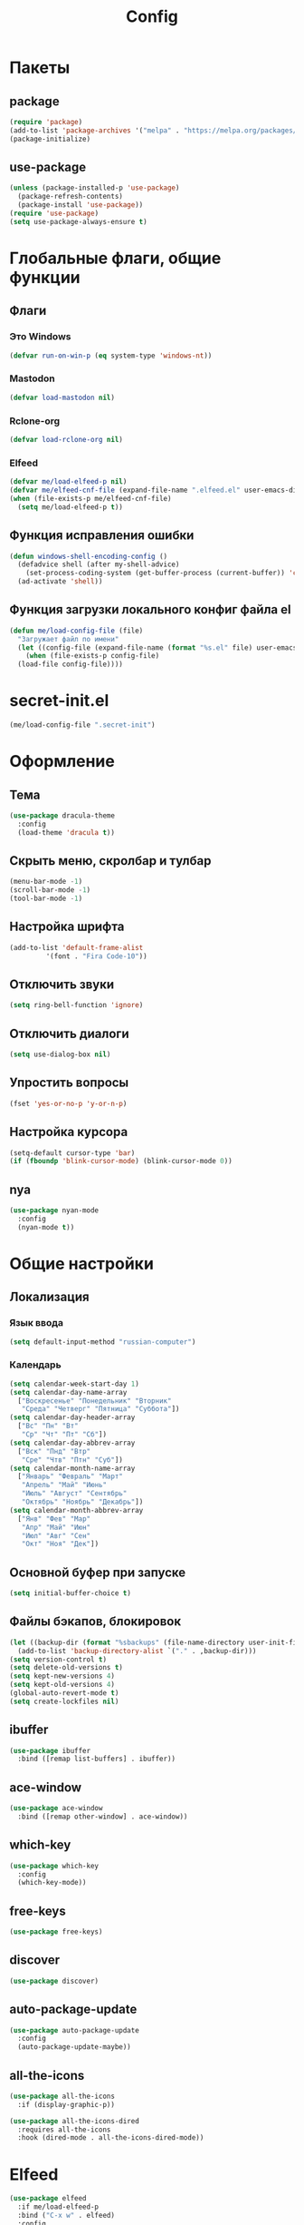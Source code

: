 #+TITLE: Config

* Пакеты
** package
#+begin_src emacs-lisp
  (require 'package)
  (add-to-list 'package-archives '("melpa" . "https://melpa.org/packages/") t)
  (package-initialize)
#+end_src
** use-package
#+begin_src emacs-lisp
  (unless (package-installed-p 'use-package)
    (package-refresh-contents)
    (package-install 'use-package))
  (require 'use-package)
  (setq use-package-always-ensure t)
#+end_src
* Глобальные флаги, общие функции
** Флаги
*** Это Windows
#+begin_src emacs-lisp
  (defvar run-on-win-p (eq system-type 'windows-nt))
#+end_src
*** Mastodon
#+begin_src emacs-lisp
  (defvar load-mastodon nil)
#+end_src
*** Rclone-org
#+begin_src emacs-lisp
  (defvar load-rclone-org nil)
#+end_src
*** Elfeed
#+begin_src emacs-lisp
  (defvar me/load-elfeed-p nil)
  (defvar me/elfeed-cnf-file (expand-file-name ".elfeed.el" user-emacs-directory))
  (when (file-exists-p me/elfeed-cnf-file)
    (setq me/load-elfeed-p t))
#+end_src
** Функция исправления ошибки
#+begin_src emacs-lisp
  (defun windows-shell-encoding-config ()
    (defadvice shell (after my-shell-advice)
      (set-process-coding-system (get-buffer-process (current-buffer)) 'cp1251 'cp1251))
    (ad-activate 'shell))
#+end_src
** Функция загрузки локального конфиг файла el
#+begin_src emacs-lisp
  (defun me/load-config-file (file)
    "Загружает файл по имени"
    (let ((config-file (expand-file-name (format "%s.el" file) user-emacs-directory)))
      (when (file-exists-p config-file)
	(load-file config-file))))
#+end_src
* secret-init.el
#+begin_src emacs-lisp
  (me/load-config-file ".secret-init")
#+end_src
* Оформление
** Тема
#+begin_src emacs-lisp
  (use-package dracula-theme
    :config
    (load-theme 'dracula t))
#+end_src
** Скрыть меню, скролбар и тулбар
#+begin_src emacs-lisp
  (menu-bar-mode -1)
  (scroll-bar-mode -1)
  (tool-bar-mode -1)
#+end_src
** Настройка шрифта
#+begin_src emacs-lisp
  (add-to-list 'default-frame-alist
	       '(font . "Fira Code-10"))
#+end_src
** Отключить звуки
#+begin_src emacs-lisp
  (setq ring-bell-function 'ignore)
#+end_src
** Отключить диалоги
#+begin_src emacs-lisp
  (setq use-dialog-box nil)
#+end_src
** Упростить вопросы
#+begin_src emacs-lisp
  (fset 'yes-or-no-p 'y-or-n-p)
#+end_src
** Настройка курсора
#+begin_src emacs-lisp
  (setq-default cursor-type 'bar)
  (if (fboundp 'blink-cursor-mode) (blink-cursor-mode 0))
#+end_src
** nya
#+begin_src emacs-lisp
  (use-package nyan-mode
    :config
    (nyan-mode t))
#+end_src
* Общие настройки
** Локализация
*** Язык ввода
#+begin_src emacs-lisp
  (setq default-input-method "russian-computer")
#+end_src
*** Календарь
#+begin_src emacs-lisp
  (setq calendar-week-start-day 1)
  (setq calendar-day-name-array
	["Воскресенье" "Понедельник" "Вторник"
	 "Среда" "Четверг" "Пятница" "Суббота"])
  (setq calendar-day-header-array
	["Вс" "Пн" "Вт"
	 "Ср" "Чт" "Пт" "Сб"])
  (setq calendar-day-abbrev-array
	["Вск" "Пнд" "Втр"
	 "Сре" "Чтв" "Птн" "Суб"])
  (setq calendar-month-name-array
	["Январь" "Февраль" "Март"
	 "Апрель" "Май" "Июнь"
	 "Июль" "Август" "Сентябрь"
	 "Октябрь" "Ноябрь" "Декабрь"])
  (setq calendar-month-abbrev-array
	["Янв" "Фев" "Мар"
	 "Апр" "Май" "Июн"
	 "Июл" "Авг" "Сен"
	 "Окт" "Ноя" "Дек"])
#+end_src
** Основной буфер при запуске
#+begin_src emacs-lisp
  (setq initial-buffer-choice t)
#+end_src
** Файлы бэкапов, блокировок
#+begin_src emacs-lisp
  (let ((backup-dir (format "%sbackups" (file-name-directory user-init-file))))
    (add-to-list 'backup-directory-alist `("." . ,backup-dir)))
  (setq version-control t)
  (setq delete-old-versions t)
  (setq kept-new-versions 4)
  (setq kept-old-versions 4)
  (global-auto-revert-mode t)
  (setq create-lockfiles nil)
#+end_src
** ibuffer
#+begin_src emacs-lisp
  (use-package ibuffer
    :bind ([remap list-buffers] . ibuffer))
#+end_src
** ace-window
#+begin_src emacs-lisp
  (use-package ace-window
    :bind ([remap other-window] . ace-window))
#+end_src
** which-key
#+begin_src emacs-lisp
  (use-package which-key
    :config
    (which-key-mode))
#+end_src
** free-keys
#+begin_src emacs-lisp
  (use-package free-keys)
#+end_src
** discover
#+begin_src emacs-lisp
  (use-package discover)
#+end_src
** auto-package-update
#+begin_src emacs-lisp
  (use-package auto-package-update
    :config
    (auto-package-update-maybe))
#+end_src
** all-the-icons
#+begin_src emacs-lisp
  (use-package all-the-icons
    :if (display-graphic-p))

  (use-package all-the-icons-dired
    :requires all-the-icons
    :hook (dired-mode . all-the-icons-dired-mode))
#+end_src
* Elfeed
#+begin_src emacs-lisp
  (use-package elfeed
    :if me/load-elfeed-p
    :bind ("C-x w" . elfeed)
    :config
    (when run-on-win-p
      (setq elfeed-use-curl nil))
    (defun elfeed-search-format-date (date)
      (format-time-string "%Y-%m-%d %H:%M" (seconds-to-time date)))
    (setq elfeed-search-title-max-width 100)
    (let (( cnf-file (expand-file-name ".elfeed.el" user-emacs-directory)))
      (load-file cnf-file)))
#+end_src
* Magit
#+begin_src emacs-lisp
  (use-package magit
    :init
    (setq magit-commit-show-diff nil))
#+end_src
* Org
** Основная настройка
#+begin_src emacs-lisp
  (use-package org
    :preface
    (defun my/org-set-created()
      (interactive)
      (org-set-property
       "CREATED"
       (format-time-string
	"[%Y-%m-%d %a %H:%M]"
	(seconds-to-time (current-time)))))
    (defun my/org-inbox-file-name()
      (file-name-concat org-directory  "inbox.org"))
    (setq org-capture-templates '())
    :bind (("C-c l" . org-store-link)
	   ("C-c a" . org-agenda)
	   ("C-c c" . org-capture)
	   :map org-mode-map
	   ("<f6>" . my/org-set-created))
    :config
    (setq org-todo-keywords '((sequence "TODO(t)" "WAITING(w)" "PLANNED(p)" "LATER(l)" "DELEGATED(g@)" "|" "DONE(d!)" "CANCELLED(c@)")))
    (setq org-log-done 'time)
    (setq org-log-into-drawer t)
    (setq org-log-reschedule 'time)
    (setq org-hide-leading-stars t)
    (setq org-startup-folded 'content)
    (setq org-adapt-indentation nil)
    (setq org-bookmark-names-plist nil)
    (setq org-export-with-sub-superscripts '{})
    (add-to-list 'org-structure-template-alist '("g" . "src go") t)
    (add-to-list 'org-structure-template-alist '("z" . "src emacs-lisp") t)
    (add-to-list 'org-file-apps '("\\.xlsx?\\'" . default))
    (add-to-list 'org-file-apps '("\\.ods\\'" . default))
    (add-to-list 'org-file-apps '("\\.org_archive\\'" . emacs))
    (add-to-list 'org-export-backends 'md)
    (setq org-refile-targets '((org-agenda-files :maxlevel . 3)))
    (setq org-refile-use-outline-path 'file)
    (setq org-directory "~/org/")
    (setq org-agenda-files (list org-directory))
    ;; org-capture-templates
    (add-to-list 'org-capture-templates
		 '("i" "Inbox"
		   entry (file my/org-inbox-file-name)
		   "* TODO %?%(my/org-set-created)"
		   :empty-lines 1))
    (add-to-list 'org-capture-templates
		 '("a" "Timer"
		   entry (file my/org-inbox-file-name)
		   "* TODO %?%(my/org-set-created)"
		   :empty-lines 1 :clock-in t :clock-keep t))
    (add-to-list 'org-capture-templates
		 '("e" "Event"
		   entry (file my/org-inbox-file-name)
		   "* PLANNED %?%(my/org-set-created)\nSCHEDULED: %^T"
		   :empty-lines 1)))

#+end_src
** org-superstar
#+begin_src emacs-lisp
  (use-package org-superstar
    :requires org
    :after (org)
    :hook (org-mode . (lambda () (org-superstar-mode 1))))
#+end_src
** org-id
#+begin_src emacs-lisp
  (use-package org-id
    :requires org
    :after (org)
    :ensure nil
    :init
    (setq org-id-link-to-org-use-id 'create-if-interactive-and-no-custom-id))
#+end_src
** verb
#+begin_src emacs-lisp
  (use-package verb
    :requires org
    :after (org)
    :config
    (with-eval-after-load 'org
      (define-key org-mode-map (kbd "C-c C-r") verb-command-map)))
#+end_src
* Rclone-org-sync
#+begin_src emacs-lisp
  (defvar rclone-path "" "path to rclone binary")
  (defvar rclone-log-path "" "path to sync log file")
  (defvar rclone-filter-path "" "path to rclone filter path")
  (defvar rclone-local-path "" "path to local directory")
  (defvar rclone-remote-path "" "path to remote directory")
  (defvar rclone-remote-backup "" "path to remote backup directory")
  (defvar rclone-local-backup "" "path to local backup directory")

  (defun rclone-org-upload ()
    "upload org-files to remote via rclone"
    (interactive)
    (shell-command (format "%s sync --filter-from %s --log-file %s --log-level INFO --backup-dir %s %s %s"
			   rclone-path
			   rclone-filter-path
			   rclone-log-path
			   (concat rclone-remote-backup "remote\\" (format-time-string "%Y%m%d_%H%M%S" (current-time)))
			   rclone-local-path
			   rclone-remote-path))
    (message "Upload complete"))

  (defun rclone-org-download ()
    "download org-files from remote via rclone"
    (interactive)
    (shell-command (format "%s sync --filter-from %s --log-file %s --log-level INFO --backup-dir %s %s %s"
			   rclone-path
			   rclone-filter-path
			   rclone-log-path
			   (concat rclone-local-backup (format-time-string "%Y%m%d_%H%M%S" (current-time)))
			   rclone-remote-path
			   rclone-local-path))
    (message "Download complete"))

  (defun rclone-backup-upload ()
    "upload backup files to cloud storage"
    (interactive)
    (elfeed-db-save)
    (shell-command (format "%s move --log-file %s --log-level INFO --delete-empty-src-dirs %s %s"
			   rclone-path
			   rclone-log-path
			   rclone-local-backup
			   (concat rclone-remote-backup (system-name) "\\")
			   ))
    (message "Backup move complete"))

  (defun save-sync-and-quit ()
    (interactive)
    (when (y-or-n-p "Save, sync and exit emacs?")
      (when (org-clocking-buffer)
	(org-clock-out))
      (save-some-buffers t)
      (rclone-org-upload)
      (kill-emacs)))
#+end_src
* Hydra
#+begin_src emacs-lisp
  (use-package hydra
    :defer 2
    :bind (("<f9>" . hydra-clock/body))
    :preface
    (defun my/org-clock-in-last-with-prefix-arg ()
      (interactive)
      (setq current-prefix-arg '(4)) ; C-u
      (call-interactively 'org-clock-in-last))
    :config
    (defhydra hydra-clock (:color blue)
      "
      ^
      ^Clock^             ^Do^
      ^─────^─────────────^──^─────────
      _q_ quit            _c_ cancel
      ^^                  _d_ display
      ^^                  _e_ effort
      ^^                  _i_ in
      ^^                  _j_ jump
      ^^                  _o_ out
      ^^                  _r_ report
      ^^                  _l_ continue last
      ^^                  ^^
      "
      ("q" nil)
      ("c" org-clock-cancel :color pink)
      ("d" org-clock-display)
      ("e" org-clock-modify-effort-estimate)
      ("i" org-clock-in)
      ("j" org-clock-goto)
      ("o" org-clock-out)
      ("r" org-clock-report)
      ("l" my/org-clock-in-last-with-prefix-arg)))
#+end_src
* Программирование
** Общие
#+begin_src emacs-lisp
  (add-hook 'prog-mode-hook (lambda()
			      (toggle-truncate-lines 1)
			      (display-line-numbers-mode 1)
			      (hs-minor-mode)))
  (electric-pair-mode 1)
#+end_src
** rainbow-delimeters
#+begin_src emacs-lisp
  (use-package rainbow-delimiters
    :hook (prog-mode . rainbow-delimiters-mode))
#+end_src
** company
#+begin_src emacs-lisp
  (use-package company
    :hook (prog-mode . company-mode))
#+end_src
** markdown
#+begin_src emacs-lisp
  (use-package markdown-mode
    :mode ("README\\.md\\'" . gfm-mode))
#+end_src
** json
#+begin_src emacs-lisp
  (use-package json-mode)
#+end_src
* Dashboard
#+begin_src emacs-lisp
  (use-package dashboard
    :config
    (setq dashboard-set-heading-icons t)
    (setq dashboard-set-file-icons t)
    (setq dashboard-projects-backend 'project-el)
    (setq dashboard-items '((recents  . 5)
			    (bookmarks . 5)
			    (registers . 5)
			    (projects . 5)))
    (setq dashboard-startup-banner 'logo)
    (setq dashboard-center-content t)

    ;; add navigator
    (setq dashboard-set-navigator t)

    ;; Format: "(icon title help action face prefix suffix)"
    (setq dashboard-navigator-buttons
	  `(
	    ;; org-agenda
	    ((,(all-the-icons-faicon "calendar" :height 1.1 :v-adjust 0.0)
	      "Agenda"
	      ""
	      (lambda (&rest _) (org-agenda-list))))))

    (when load-mastodon
      (add-to-list 'dashboard-navigator-buttons
		   `((,(all-the-icons-faicon "comments-o" :height 1.1 :v-adjust 0.0)
		      "Mastodon"
		      ""
		      (lambda (&rest _) (mastodon)))) t))

    (when me/load-elfeed-p
      (add-to-list 'dashboard-navigator-buttons
		   `((,(all-the-icons-faicon "rss" :height 1.1 :v-adjust 0.0)
		      "Elfeed"
		      ""
		      (lambda (&rest _) (elfeed)))) t))

    (when load-rclone-org
      (add-to-list 'dashboard-navigator-buttons
		   `((,(all-the-icons-faicon "download" :height 1.1 :v-adjust 0.0)
		      "ROD"
		      "rclone-org-download"
		      (lambda (&rest _) (rclone-org-download)))
		     (,(all-the-icons-faicon "upload" :height 1.1 :v-adjust 0.0)
		      "ROU"
		      "rclone-org-upload"
		      (lambda (&rest _) (rclone-org-upload)))) t))

    (dashboard-setup-startup-hook))
#+end_src
* custom.el
Отдельный файл для настроек
#+begin_src emacs-lisp
  (setq custom-file (expand-file-name "custom.el" user-emacs-directory))
  (ignore-errors (load custom-file))
#+end_src
* secret.el
#+begin_src emacs-lisp
  (me/load-config-file ".secret")
#+end_src

